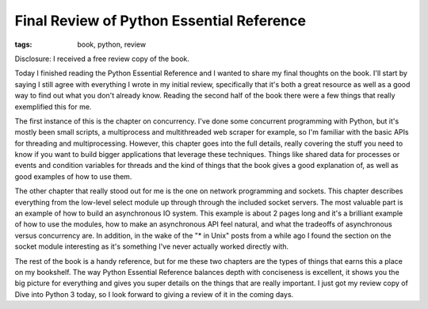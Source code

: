 
Final Review of Python Essential Reference
==========================================

:tags: book, python, review

Disclosure: I received a free review copy of the book.

Today I finished reading the Python Essential Reference and I wanted to share my final thoughts on the book.  I'll start by saying I still agree with everything I wrote in my initial review, specifically that it's both a great resource as well as a good way to find out what you don't already know.  Reading the second half of the book there were a few things that really exemplified this for me.

The first instance of this is the chapter on concurrency.  I've done some concurrent programming with Python, but it's mostly been small scripts, a multiprocess and multithreaded web scraper for example, so I'm familiar with the basic APIs for threading and multiprocessing.  However, this chapter goes into the full details, really covering the stuff you need to know if you want to build bigger applications that leverage these techniques.  Things like shared data for processes or events and condition variables for threads and the kind of things that the book gives a good explanation of, as well as good examples of how to use them.

The other chapter that really stood out for me is the one on network programming and sockets.  This chapter describes everything from the low-level select module up through through the included socket servers.  The most valuable part is an example of how to build an asynchronous IO system.  This example is about 2 pages long and it's a brilliant example of how to use the modules, how to make an asynchronous API feel natural, and what the tradeoffs of asynchronous versus concurrency are.  In addition, in the wake of the "* in Unix" posts from a while ago I found the section on the socket module interesting as it's something I've never actually worked directly with.

The rest of the book is a handy reference, but for me these two chapters are the types of things that earns this a place on my bookshelf.  The way Python Essential Reference balances depth with conciseness is excellent, it shows you the big picture for everything and gives you super details on the things that are really important.  I just got my review copy of Dive into Python 3 today, so I look forward to giving a review of it in the coming days.
